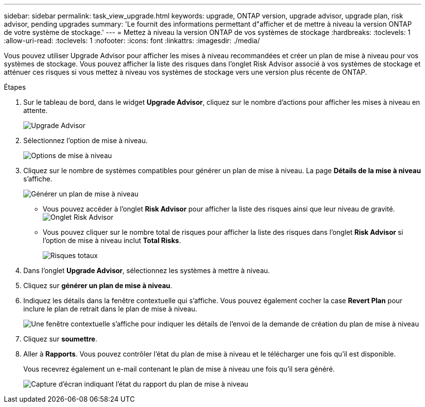 ---
sidebar: sidebar 
permalink: task_view_upgrade.html 
keywords: upgrade, ONTAP version, upgrade advisor, upgrade plan, risk advisor, pending upgrades 
summary: 'Le fournit des informations permettant d"afficher et de mettre à niveau la version ONTAP de votre système de stockage.' 
---
= Mettez à niveau la version ONTAP de vos systèmes de stockage
:hardbreaks:
:toclevels: 1
:allow-uri-read: 
:toclevels: 1
:nofooter: 
:icons: font
:linkattrs: 
:imagesdir: ./media/


[role="lead"]
Vous pouvez utiliser Upgrade Advisor pour afficher les mises à niveau recommandées et créer un plan de mise à niveau pour vos systèmes de stockage. Vous pouvez afficher la liste des risques dans l'onglet Risk Advisor associé à vos systèmes de stockage et atténuer ces risques si vous mettez à niveau vos systèmes de stockage vers une version plus récente de ONTAP.

.Étapes
. Sur le tableau de bord, dans le widget *Upgrade Advisor*, cliquez sur le nombre d'actions pour afficher les mises à niveau en attente.
+
image:upgrade_advisor_widget.png["Upgrade Advisor"]

. Sélectionnez l'option de mise à niveau.
+
image:upgrade_options.png["Options de mise à niveau"]

. Cliquez sur le nombre de systèmes compatibles pour générer un plan de mise à niveau.
La page *Détails de la mise à niveau* s'affiche.
+
image:generate_upgrade_plan.png["Générer un plan de mise à niveau"]

+
** Vous pouvez accéder à l'onglet *Risk Advisor* pour afficher la liste des risques ainsi que leur niveau de gravité.
  +
image:view_risks.png["Onglet Risk Advisor"]
** Vous pouvez cliquer sur le nombre total de risques pour afficher la liste des risques dans l'onglet *Risk Advisor* si l'option de mise à niveau inclut *Total Risks*.
+
image:total_risks.png["Risques totaux"]



. Dans l'onglet *Upgrade Advisor*, sélectionnez les systèmes à mettre à niveau.
. Cliquez sur *générer un plan de mise à niveau*.
. Indiquez les détails dans la fenêtre contextuelle qui s'affiche. Vous pouvez également cocher la case *Revert Plan* pour inclure le plan de retrait dans le plan de mise à niveau.
+
image:details_upgrade_plan.png["Une fenêtre contextuelle s'affiche pour indiquer les détails de l'envoi de la demande de création du plan de mise à niveau"]

. Cliquez sur *soumettre*.
. Aller à *Rapports*. Vous pouvez contrôler l'état du plan de mise à niveau et le télécharger une fois qu'il est disponible.
+
Vous recevrez également un e-mail contenant le plan de mise à niveau une fois qu'il sera généré.

+
image:download_upgrade_plan.png["Capture d'écran indiquant l'état du rapport du plan de mise à niveau"]


